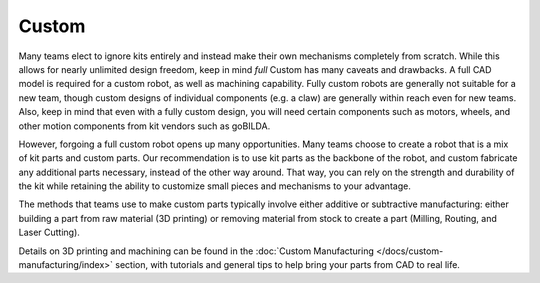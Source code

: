 Custom
======

Many teams elect to ignore kits entirely and instead make their own mechanisms completely from scratch. While this allows for nearly unlimited design freedom, keep in mind *full* Custom has many caveats and drawbacks. A full CAD model is required for a custom robot, as well as machining capability. Fully custom robots are generally not suitable for a new team, though custom designs of individual components (e.g. a claw) are generally within reach even for new teams. Also, keep in mind that even with a fully custom design, you will need certain components such as motors, wheels, and other motion components from kit vendors such as goBILDA.

However, forgoing a full custom robot opens up many opportunities. Many teams choose to create a robot that is a mix of kit parts and custom parts. Our recommendation is to use kit parts as the backbone of the robot, and custom fabricate any additional parts necessary, instead of the other way around. That way, you can rely on the strength and durability of the kit while retaining the ability to customize small pieces and mechanisms to your advantage.

The methods that teams use to make custom parts typically involve either additive or subtractive manufacturing: either building a part from raw material (3D printing) or removing material from stock to create a part (Milling, Routing, and Laser Cutting).

Details on 3D printing and machining can be found in the :doc:`Custom Manufacturing </docs/custom-manufacturing/index>` section, with tutorials and general tips to help bring your parts from CAD to real life.

